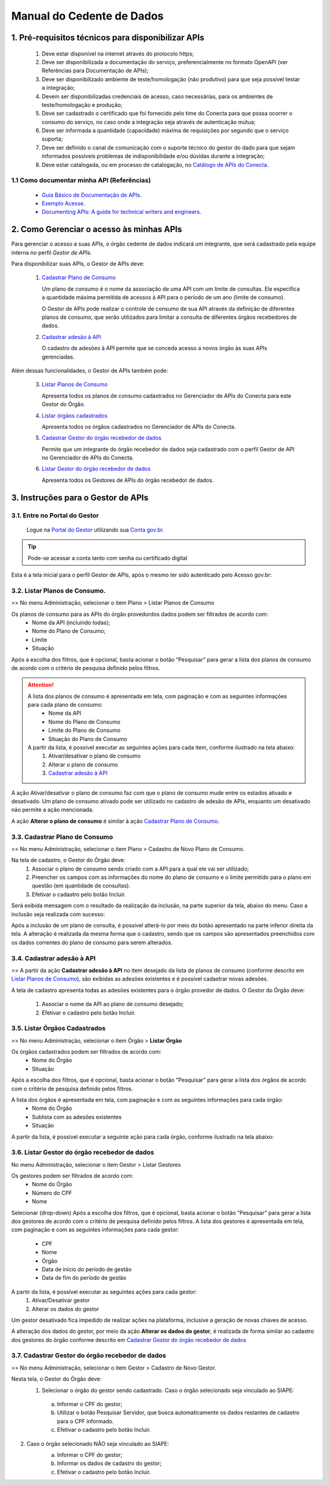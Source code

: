 .. _secao-manual-provedor-de-dados:

.. _Portal do Gestor: url-portal-gestor-gerenciador-apis_
.. _url-portal-gestor-gerenciador-apis: http://gov.br/conecta/gerenciador

.. _Catálogo de APIs do Conecta: url-catalogo-conecta_
.. _url-catalogo-conecta: http://gov.br/conecta/catalogo

.. _Equipe do Conecta: email-equipe-conecta_
.. _email-equipe-conecta: conecta@economia.gov.br

.. _Conta gov.br: url-conta-gov-br_
.. _url-conta-gov-br: https://www.gov.br/pt-br/servicos/criar-sua-conta-meu-gov.br

########################################
Manual do Cedente de Dados
########################################

.. _subsecao-pre-requisitos:

------------------------------------------------------
  1. Pré-requisitos técnicos para disponibilizar APIs
------------------------------------------------------

  1. Deve estar disponível na internet através do protocolo https;
  2. Deve ser disponibilizada a documentação do serviço, preferencialmente no formato OpenAPI (ver Referências para Documentação de APIs);
  3. Deve ser disponibilizado ambiente de teste/homologação (não produtivo) para que seja possível testar a integração;
  4. Devem ser disponibilizadas credenciais de acesso, caso necessárias, para os ambientes de teste/homologação e produção;
  5. Deve ser cadastrado o certificado que foi fornecido pelo time do Conecta para que possa ocorrer o consumo do serviço, no caso onde a integração seja através de autenticação mútua;
  6. Deve ser informada a quantidade (capacidade) máxima de requisições por segundo que o serviço suporta;
  7. Deve ser definido o canal de comunicação com o suporte técnico do gestor do dado para que sejam informados possíveis problemas de indisponibilidade e/ou dúvidas durante a integração;
  8. Deve estar catalogada, ou em processo de catalogação, no `Catálogo de APIs do Conecta`_.

~~~~~~~~~~~~~~~~~~~~~~~~~~~~~~~~~~~~~~~~~~~~~~~~~~~~~~
  1.1 Como documentar minha API (Referências)
~~~~~~~~~~~~~~~~~~~~~~~~~~~~~~~~~~~~~~~~~~~~~~~~~~~~~~
   
  * `Guia Básico de Documentação de APIs`_.
  * `Exemplo Acesse`_.
  * `Documenting APIs: A guide for technical writers and engineers <Documenting APIs>`_.

.. _Guia Básico de Documentação de APIs: https://stoplight.io/api-documentation-guide/basics/
.. _Exemplo Acesse: https://gist.github.com/iros/3426278
.. _Documenting APIs: A guide for technical writers and engineers: https://idratherbewriting.com/learnapidoc/

------------------------------------------------------
2. Como Gerenciar o acesso às minhas APIs
------------------------------------------------------

Para gerenciar o acesso a suas APIs, o órgão cedente de dados indicará um integrante, que será cadastrado pela equipe interna no perfil *Gestor de APIs*.

Para disponibilizar suas APIs, o Gestor de APIs deve:

  1. `Cadastrar Plano de Consumo <#cadastrar-plano-consumo>`__

     Um plano de consumo é o nome da associação de uma API com um limite de consultas. Ele especifica a quantidade máxima permitida de acessos à API para o período de um ano (limite de consumo).
     
     O Gestor de APIs pode realizar o controle de consumo de sua API através da definição de diferentes planos de consumo, que serão utilizados para limitar a consulta de diferentes órgãos recebedores de dados.

  2. `Cadastrar adesão à API <#cadastrar-adesao-api>`__
     
     O cadastro de adesões à API permite que se conceda acesso a novos órgão às suas APIs gerenciadas.

Além dessas funcionalidades, o Gestor de APIs também pode:

  3. `Listar Planos de Consumo <#listar-planos-consumo>`__

     Apresenta todos os planos de consumo cadastrados no Gerenciador de APIs do Conecta para este Gestor do Órgão.

  4. `Listar órgãos cadastrados <#listar-orgaos-cadastrados>`__

     Apresenta todos os órgãos cadastrados no Gerenciador de APIs do Conecta.

  5. `Cadastrar Gestor do órgão recebedor de dados <#cadastro-gestor-orgao>`__

     Permite que um integrante do órgão recebedor de dados seja cadastrado com o perfil Gestor de API no Gerenciador de APIs do Conecta.

  6. `Listar Gestor do órgão recebedor de dados <#listar-gestor>`__

     Apresenta todos os Gestores de APIs do órgão recebedor de dados.

------------------------------------------------------
3. Instruções para o Gestor de APIs
------------------------------------------------------

~~~~~~~~~~~~~~~~~~~~~~~~~~~~~~~~~~~~~~~~~~~~~~~~~~~~~~~~~
   3.1. Entre no Portal do Gestor
~~~~~~~~~~~~~~~~~~~~~~~~~~~~~~~~~~~~~~~~~~~~~~~~~~~~~~~~~

  Logue na `Portal do Gestor`_ utilizando sua `Conta gov.br`_.

.. tip::

     Pode-se acessar a conta tanto com senha ou certificado digital

Esta é a tela inicial para o perfil Gestor de APIs, após o mesmo ter sido autenticado pelo Acesso gov.br:

.. image:: _imagens/comofazerprovedor.png
 :scale: 75 %
 :align: center
 :alt: Como fazer

.. _listar-planos-consumo: 

~~~~~~~~~~~~~~~~~~~~~~~~~~~~~~~~~~~~~~~~~~~~~~~~~~~~~~
    3.2. Listar Planos de Consumo.
~~~~~~~~~~~~~~~~~~~~~~~~~~~~~~~~~~~~~~~~~~~~~~~~~~~~~~

>> No menu Administração, selecionar o item Plano > Listar Planos de Consumo

.. image:: _imagens/listarplanosdeconsumo.png
 :scale: 75 %
 :align: center
 :alt: Listar Planos de Consumo.

Os planos de consumo para as APIs do órgão provedordos dados podem ser filtrados de acordo com: 
  * Nome da API (incluindo todas);
  * Nome do Plano de Consumo;
  * Limite
  * Situação

Após a escolha dos filtros, que é opcional, basta acionar o botão “Pesquisar” para gerar a lista  dos planos de consumo de acordo com o critério de pesquisa definido pelos filtros.

.. image:: _imagens/listarplanosdeconsumo_1.png
 :scale: 75 %
 :align: center
 :alt: Listar Planos de Consumo.

.. attention::
   A lista dos planos de consumo é apresentada em tela, com paginação e com as seguintes informações para cada plano de consumo:
     * Nome da API
     * Nome do Plano de Consumo
     * Limite do Plano de Consumo
     * Situação do Plano de Consumo

   A partir da lista, é possível executar as seguintes ações para cada item, conforme ilustrado na tela abaixo:
     1. Ativar/desativar o plano de consumo
     2. Alterar o plano de consumo
     3. `Cadastrar adesão à API <#cadastrar-adesao-api>`__

.. image:: _imagens/listarplanosdeconsumo_2.png
     :scale: 75 %
     :align: center
     :alt: Listar Planos de Consumo.

.. image:: _imagens/listarplanosdeconsumo_3.png
     :scale: 75 %
     :align: center
     :alt: Listar Planos de Consumo.

A ação Ativar/desativar o plano de consumo faz com que o plano de consumo mude entre os estados ativado e desativado. Um plano de consumo ativado pode ser utilizado no cadastro de adesão de APIs, enquanto um desativado não permite a ação mencionada.

A ação **Alterar o plano de consumo** é similar à ação `Cadastrar Plano de Consumo <#cadastrar-plano-consumo>`__.

.. _cadastrar-plano-consumo:

~~~~~~~~~~~~~~~~~~~~~~~~~~~~~~~~~~~~~~~~~~~~~~~~~~~~~~
    3.3. Cadastrar Plano de Consumo
~~~~~~~~~~~~~~~~~~~~~~~~~~~~~~~~~~~~~~~~~~~~~~~~~~~~~~

>> No menu Administração, selecionar o item Plano >  Cadastro de Novo Plano de Consumo. 

.. image:: _imagens/cadastrarplanodeconsumo_1.png
 :scale: 75 %
 :align: center
 :alt: Cadastrar Plano de Consumo

Na tela de cadastro, o Gestor do Órgão deve:
    #. Associar o plano de consumo sendo criado com a API para a qual ele vai ser utilizado;
    #. Preencher os campos com as informações do nome do plano de consumo e o limite permitido para o plano em questão (em quantidade de consultas).
    #. Efetivar o cadastro pelo botão Incluir.

.. image:: _imagens/cadastrarplanodeconsumo_2.png
 :scale: 75 %
 :align: center
 :alt: Cadastrar Plano de Consumo. 

Será exibida mensagem com o resultado da realização da inclusão, na parte superior da tela, abaixo do menu.
Caso a inclusão seja realizada com sucesso:

.. image:: _imagens/cadastrarplanodeconsumo_3.png
 :scale: 75 %
 :align: center
 :alt: Cadastrar Plano de Consumo. 

Após a inclusão de um plano de consulta, é possível alterá-lo por meio do botão apresentado na parte inferior direita da tela.
A alteração é realizada da mesma forma que o cadastro, sendo que os campos são apresentados preenchidos com os dados correntes do plano de consumo para serem alterados.

.. image:: _imagens/cadastrarplanodeconsumo_4.png
 :scale: 75 %
 :align: center
 :alt: Cadastrar Plano de Consumo.

.. _cadastrar-adesao-api:

~~~~~~~~~~~~~~~~~~~~~~~~~~~~~~~~~~~~~~~~~~~~~~~~~~~~~~
    3.4. Cadastrar adesão à API
~~~~~~~~~~~~~~~~~~~~~~~~~~~~~~~~~~~~~~~~~~~~~~~~~~~~~~
 
>> A partir da ação **Cadastrar adesão à API** no item desejado da lista de planos de consumo (conforme descrito em `Listar Planos de Consumo <#listar-planos-consumo>`__), são exibidas as adesões existentes e é possível cadastrar novas adesões.

A tela de cadastro apresenta todas as adesões existentes para o órgão provedor de dados. O Gestor do Órgão deve:

  1. Associar o nome da API ao plano de consumo desejado;
  2. Efetivar o cadastro pelo botão Incluir.


  .. image:: _imagens/cadastraradesaoaminhaAPI_1.png
   :scale: 75 %
   :align: center
   :alt: Cadastrar adesão à API.

.. _listar-orgaos-cadastrados:

~~~~~~~~~~~~~~~~~~~~~~~~~~~~~~~~~~~~~~~~~~~~~~~~~~~~~~
    3.5. Listar Órgãos Cadastrados
~~~~~~~~~~~~~~~~~~~~~~~~~~~~~~~~~~~~~~~~~~~~~~~~~~~~~~

>> No menu Administração, selecionar o item Órgão >  **Listar Órgão**


.. image:: _imagens/listarorgaoscadastrados_1.png
 :scale: 75 %
 :align: center
 :alt: Listar Órgãos Cadastrados

Os órgãos cadastrados podem ser filtrados de acordo com:
  - Nome do Órgão
  - Situação

Após a escolha dos filtros, que é opcional, basta acionar o botão "Pesquisar" para gerar a lista dos órgãos de acordo com o critério de pesquisa definido pelos filtros.

A lista dos órgãos é apresentada em tela, com paginação e com as seguintes informações para cada órgão:
  - Nome do Órgão
  - Sublista com as adesões existentes
  - Situação

A partir da lista, é possível executar a seguinte ação para cada órgão, conforme ilustrado na tela abaixo:

.. image:: _imagens/listarorgaoscadastrados_2.png
 :scale: 75 %
 :align: center
 :alt: Listar Órgãos Cadastrados

.. _listar-gestor:

~~~~~~~~~~~~~~~~~~~~~~~~~~~~~~~~~~~~~~~~~~~~~~~~~~~~~~
    3.6. Listar Gestor do órgão recebedor de dados
~~~~~~~~~~~~~~~~~~~~~~~~~~~~~~~~~~~~~~~~~~~~~~~~~~~~~~

No menu Administração, selecionar o item Gestor >  Listar Gestores

.. image:: _imagens/listargestordoorgaorecebedordedados_1.png
 :scale: 75 %
 :align: center
 :alt: Listar Gestor do órgão recebedor de dados.

Os gestores podem ser filtrados de acordo com:
  * Nome do Órgão
  * Número do CPF
  * Nome

Selecionar (drop-down)
Após a escolha dos filtros, que é opcional, basta acionar o botão “Pesquisar” para gerar a lista  dos gestores de acordo com o critério de pesquisa definido pelos filtros.
A lista dos gestores é apresentada em tela, com paginação e com as seguintes informações para cada gestor:

  * CPF
  * Nome
  * Órgão
  * Data de início do período de gestão
  * Data de fim do período de gestão

A partir da lista, é possível executar as seguintes ações para cada gestor:
  1. Ativar/Desativar gestor
  2. Alterar os dados do gestor

.. image:: _imagens/listargestordoorgaorecebedordedados_2.png
 :scale: 75 %
 :align: center
 :alt: Listar Gestor do órgão recebedor de dados. 

Um gestor desativado fica impedido de realizar ações na plataforma, inclusive a geração de novas chaves de acesso.

A alteração dos dados do gestor, por meio da ação **Alterar os dados do gestor**, é realizada de forma similar ao cadastro dos gestores do órgão conforme descrito em `Cadastrar Gestor do órgão recebedor de dados <#cadastro-gestor-orgao>`__

.. _cadastro-gestor-orgao:

~~~~~~~~~~~~~~~~~~~~~~~~~~~~~~~~~~~~~~~~~~~~~~~~~~~~~~~~~
    3.7. Cadastrar Gestor do órgão recebedor de dados
~~~~~~~~~~~~~~~~~~~~~~~~~~~~~~~~~~~~~~~~~~~~~~~~~~~~~~~~~

>> No menu Administração, selecionar o item Gestor >  Cadastro de Novo Gestor.

.. image:: _imagens/listargestordoorgaorecebedordedados_3.png
 :scale: 75 %
 :align: center
 :alt: Listar Gestor do órgão recebedor de dados

Nesta tela, o Gestor do Órgão deve:
  1. Selecionar o órgão do gestor sendo cadastrado. Caso o órgão selecionado seja vinculado ao SIAPE:

    a. Informar o CPF do gestor;
    b. Utilizar o botão Pesquisar Servidor, que busca automaticamente os dados restantes de cadastro para o CPF informado.
    c.  Efetivar o cadastro pelo botão Incluir.

.. image:: _imagens/listargestordoorgaorecebedordedados_4.png
 :scale: 75 %
 :align: center
 :alt: Listar Gestor do órgão recebedor de dados.

2. Caso o órgão selecionado NÃO seja vinculado ao SIAPE:
       a. Informar o CPF do gestor;
       b. Informar os dados de cadastro do gestor;
       c. Efetivar o cadastro pelo botão Incluir.

       .. image:: _imagens/listargestordoorgaorecebedordedados_5.png
          :scale: 75 %
          :align: center
          :alt: Listar Gestor do órgão recebedor de dados.

